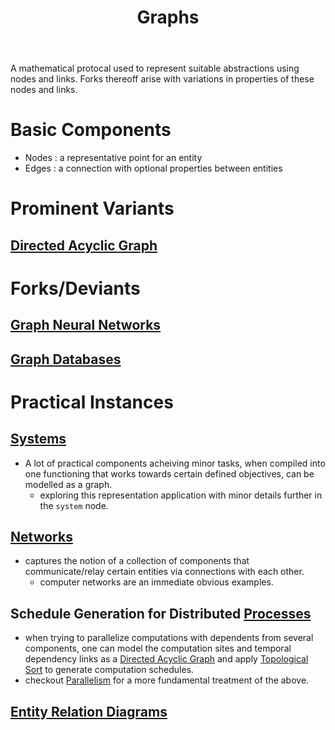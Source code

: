 :PROPERTIES:
:ID:       1d703f5b-8b5e-4c82-9393-a2c88294c959
:END:
#+title: Graphs
#+filetags: :math:

A mathematical protocal used to represent suitable abstractions using nodes and links. Forks thereoff arise with variations in properties of these nodes and links.

* Basic Components
 - Nodes : a representative point for an entity
 - Edges : a connection with optional properties between entities
* Prominent Variants
** [[id:d07976cd-5194-484e-82ab-8c55e064eeb1][Directed Acyclic Graph]]
* Forks/Deviants
** [[id:20230718T234741.567442][Graph Neural Networks]]
** [[id:3231e4a2-702d-4fd2-89ed-6efb34e2c3ee][Graph Databases]]
* Practical Instances
** [[id:11847f5f-5337-425b-bacb-575f77690a4b][Systems]]
 - A lot of practical components acheiving minor tasks, when compiled into one functioning that works towards certain defined objectives, can be modelled as a graph.
   - exploring this representation application with minor details further in the ~system~ node.
** [[id:b3f9cd0d-d403-48ce-918d-2dd0d341c783][Networks]]
 - captures the notion of a collection of components that communicate/relay certain entities via connections with each other.
   - computer networks are an immediate obvious examples.
** Schedule Generation for Distributed [[id:8afb9d29-252b-4f17-ad42-700444fe4464][Processes]] 
 - when trying to parallelize computations with dependents from several components, one can model the computation sites and temporal dependency links as a [[id:d07976cd-5194-484e-82ab-8c55e064eeb1][Directed Acyclic Graph]] and apply [[id:a266afcb-0813-4a40-8dcb-cfa7b8bd1a8b][Topological Sort]]  to generate computation schedules.
 - checkout [[id:c307ed4a-77d8-4f69-8995-94c9da4c0768][Parallelism]] for a more fundamental treatment of the above.

** [[id:a96b0e92-16c9-4a8c-863d-f0303efd0fa2][Entity Relation Diagrams]]

